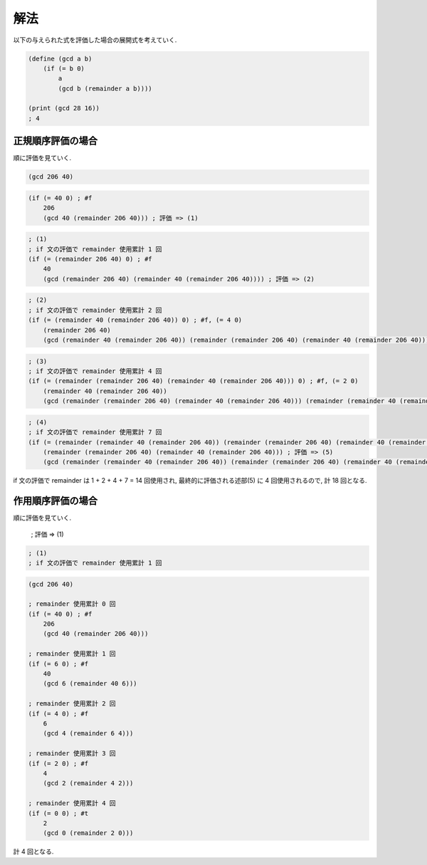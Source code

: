.. comment

   SICP Chapter1
   Exercise 1.20

解法
-------

以下の与えられた式を評価した場合の展開式を考えていく.

.. sourcecode:: scheme

   (define (gcd a b)
       (if (= b 0)
           a
           (gcd b (remainder a b))))

   (print (gcd 28 16))
   ; 4

---------------------
正規順序評価の場合
---------------------

順に評価を見ていく.

.. sourcecode:: scheme

   (gcd 206 40)

.. sourcecode:: scheme

   (if (= 40 0) ; #f
       206
       (gcd 40 (remainder 206 40))) ; 評価 => (1)

.. sourcecode:: scheme

   ; (1)
   ; if 文の評価で remainder 使用累計 1 回
   (if (= (remainder 206 40) 0) ; #f
       40
       (gcd (remainder 206 40) (remainder 40 (remainder 206 40)))) ; 評価 => (2)

.. sourcecode:: scheme

   ; (2)
   ; if 文の評価で remainder 使用累計 2 回
   (if (= (remainder 40 (remainder 206 40)) 0) ; #f, (= 4 0)
       (remainder 206 40)
       (gcd (remainder 40 (remainder 206 40)) (remainder (remainder 206 40) (remainder 40 (remainder 206 40))))) ; 評価 => (3)

.. sourcecode:: scheme
   
   ; (3)
   ; if 文の評価で remainder 使用累計 4 回
   (if (= (remainder (remainder 206 40) (remainder 40 (remainder 206 40))) 0) ; #f, (= 2 0)
       (remainder 40 (remainder 206 40))
       (gcd (remainder (remainder 206 40) (remainder 40 (remainder 206 40))) (remainder (remainder 40 (remainder 206 40)) (remainder (remainder 206 40) (remainder 40 (remainder 206 40)))))) ; 評価 => (4)

.. sourcecode:: scheme
   
   ; (4)
   ; if 文の評価で remainder 使用累計 7 回
   (if (= (remainder (remainder 40 (remainder 206 40)) (remainder (remainder 206 40) (remainder 40 (remainder 206 40)))) 0) ; #t, (= 0 0)
       (remainder (remainder 206 40) (remainder 40 (remainder 206 40))) ; 評価 => (5)
       (gcd (remainder (remainder 40 (remainder 206 40)) (remainder (remainder 206 40) (remainder 40 (remainder 206 40)))) (remainder (remainder (remainder 206 40) (remainder 40 (remainder 206 40))) (remainder (remainder 40 (remainder 206 40)) (remainder (remainder 206 40) (remainder 40 (remainder 206 40)))))))

if 文の評価で remainder は 1 + 2 + 4 + 7 = 14 回使用され, 最終的に評価される述部(5) に 4 回使用されるので, 計 18 回となる.

---------------------
作用順序評価の場合
---------------------

順に評価を見ていく.

 ; 評価 => (1)

.. sourcecode:: scheme

   ; (1)
   ; if 文の評価で remainder 使用累計 1 回

.. sourcecode:: scheme
 
   (gcd 206 40)
   
   ; remainder 使用累計 0 回
   (if (= 40 0) ; #f
       206
       (gcd 40 (remainder 206 40)))
   
   ; remainder 使用累計 1 回
   (if (= 6 0) ; #f
       40
       (gcd 6 (remainder 40 6)))

   ; remainder 使用累計 2 回
   (if (= 4 0) ; #f
       6
       (gcd 4 (remainder 6 4)))
   
   ; remainder 使用累計 3 回
   (if (= 2 0) ; #f
       4
       (gcd 2 (remainder 4 2)))
   
   ; remainder 使用累計 4 回
   (if (= 0 0) ; #t
       2
       (gcd 0 (remainder 2 0)))

計 4 回となる.
